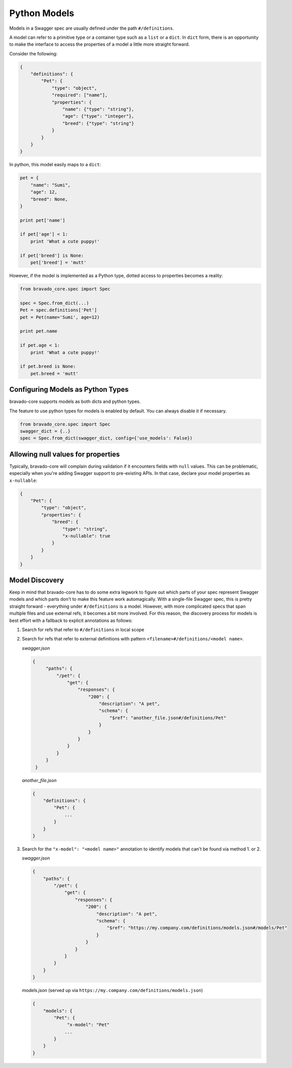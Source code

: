 .. _models:

Python Models
=============

Models in a Swagger spec are usually defined under the path ``#/definitions``.

A model can refer to a primitive type or a container type such as a ``list`` or
a ``dict``. In ``dict`` form, there is an opportunity to make the interface to
access the properties of a model a little more straight forward.

Consider the following:

.. code-block:: json

    {
        "definitions": {
            "Pet": {
                "type": "object",
                "required": ["name"],
                "properties": {
                    "name": {"type": "string"},
                    "age": {"type": "integer"},
                    "breed": {"type": "string"}
                }
            }
        }
    }

In python, this model easily maps to a ``dict``:

.. code-block:: python

    pet = {
        "name": "Sumi",
        "age": 12,
        "breed": None,
    }

    print pet['name']

    if pet['age'] < 1:
        print 'What a cute puppy!'

    if pet['breed'] is None:
        pet['breed'] = 'mutt'


However, if the model is implemented as a Python type, dotted access to
properties becomes a reality:

.. code-block:: python

    from bravado_core.spec import Spec

    spec = Spec.from_dict(...)
    Pet = spec.definitions['Pet']
    pet = Pet(name='Sumi', age=12)

    print pet.name

    if pet.age < 1:
        print 'What a cute puppy!'

    if pet.breed is None:
        pet.breed = 'mutt'

Configuring Models as Python Types
----------------------------------
bravado-core supports models as both dicts and python types.

The feature to use python types for models is enabled by default. You can
always disable it if necessary.

.. code-block:: python

    from bravado_core.spec import Spec
    swagger_dict = {..}
    spec = Spec.from_dict(swagger_dict, config={'use_models': False})

Allowing null values for properties
-----------------------------------
Typically, bravado-core will complain during validation if it encounters fields with ``null`` values.
This can be problematic, especially when you're adding Swagger support to pre-existing
APIs. In that case, declare your model properties as ``x-nullable``:

.. code-block:: json

    {
        "Pet": {
            "type": "object",
            "properties": {
                "breed": {
                    "type": "string",
                    "x-nullable": true
                }
            }
        }
    }

Model Discovery
---------------
Keep in mind that bravado-core has to do some extra legwork to figure out which
parts of your spec represent Swagger models and which parts don't to make this
feature work automagically. With a single-file Swagger spec, this is pretty
straight forward - everything under ``#/definitions`` is a model. However, with
more complicated specs that span multiple files and use external refs, it
becomes a bit more involved. For this reason, the discovery process for
models is best effort with a fallback to explicit annotations as follows:

1. Search for refs that refer to ``#/definitions`` in local scope
2. Search for refs that refer to external definitions with pattern ``<filename>#/definitions/<model name>``.

   *swagger.json*

   .. code-block:: json

       {
            "paths": {
                "/pet": {
                    "get": {
                        "responses": {
                            "200": {
                                "description": "A pet",
                                "schema": {
                                    "$ref": "another_file.json#/definitions/Pet"
                                }
                            }
                        }
                    }
                }
            }
        }

   *another_file.json*

   .. code-block:: json

       {
           "definitions": {
               "Pet": {
                   ...
               }
           }
       }

3. Search for the ``"x-model": "<model name>"`` annotation to identify models that can't be found via method 1. or 2.

   *swagger.json*

   .. code-block:: json

      {
          "paths": {
              "/pet": {
                  "get": {
                      "responses": {
                          "200": {
                              "description": "A pet",
                              "schema": {
                                  "$ref": "https://my.company.com/definitions/models.json#/models/Pet"
                              }
                          }
                      }
                  }
              }
          }
      }

   *models.json* (served up via ``https://my.company.com/definitions/models.json``)

   .. code-block:: json

       {
           "models": {
               "Pet": {
                    "x-model": "Pet"
                   ...
               }
           }
       }

